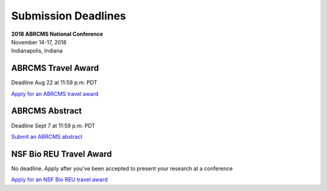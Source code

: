 
=========================
Submission Deadlines
=========================


| **2018 ABRCMS National Conference**
| November 14-17, 2018
| Indianapolis, Indiana
    
-------------
ABRCMS Travel Award 
-------------
Deadline Aug 22 at 11:59 p.m. PDT

`Apply for an ABRCMS travel award <http://www.abrcms.org/index.php/register/apply-for-a-travel-award>`_

-----------
ABRCMS Abstract
-----------
Deadline Sept 7 at 11:59 p.m. PDT

`Submit an ABRCMS abstract <http://www.abrcms.org/index.php/present-at-abrcms/submit-an-abstract>`_

-------------
NSF Bio REU Travel Award 
-------------
No deadline.  Apply after you've been accepted to present your research at a conference

`Apply for an NSF Bio REU travel award <http://www.rmbl.org/students/bio-reu-travel-grant/>`_


